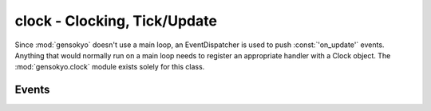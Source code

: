 .. module:: gensokyo.clock

clock - Clocking, Tick/Update
=============================

Since :mod:`gensokyo` doesn't use a main loop, an EventDispatcher is
used to push :const:`'on_update'` events.  Anything that would
normally run on a main loop needs to register an appropriate handler
with a Clock object.  The :mod:`gensokyo.clock` module exists solely
for this class.

.. class:: Clock

   .. method:: tick

      Dispatches an :const:`'on_update'` event.

   .. method::
      add_clock(clock)
      remove_clock(clock)

      These methods allow adding and removing other Clocks, so that they
      will tick along with the current clock.  This simplifies
      management of the "main loop" to adding and removing
      pre-configured Clocks.

Events
------

.. data:: 'on_update'

   Update event.  Tick event.
